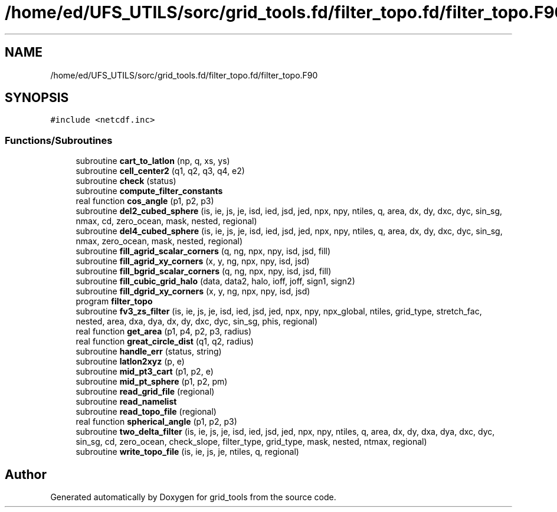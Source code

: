 .TH "/home/ed/UFS_UTILS/sorc/grid_tools.fd/filter_topo.fd/filter_topo.F90" 3 "Tue Mar 9 2021" "Version 1.0.0" "grid_tools" \" -*- nroff -*-
.ad l
.nh
.SH NAME
/home/ed/UFS_UTILS/sorc/grid_tools.fd/filter_topo.fd/filter_topo.F90
.SH SYNOPSIS
.br
.PP
\fC#include <netcdf\&.inc>\fP
.br

.SS "Functions/Subroutines"

.in +1c
.ti -1c
.RI "subroutine \fBcart_to_latlon\fP (np, q, xs, ys)"
.br
.ti -1c
.RI "subroutine \fBcell_center2\fP (q1, q2, q3, q4, e2)"
.br
.ti -1c
.RI "subroutine \fBcheck\fP (status)"
.br
.ti -1c
.RI "subroutine \fBcompute_filter_constants\fP"
.br
.ti -1c
.RI "real function \fBcos_angle\fP (p1, p2, p3)"
.br
.ti -1c
.RI "subroutine \fBdel2_cubed_sphere\fP (is, ie, js, je, isd, ied, jsd, jed, npx, npy, ntiles, q, area, dx, dy, dxc, dyc, sin_sg, nmax, cd, zero_ocean, mask, nested, regional)"
.br
.ti -1c
.RI "subroutine \fBdel4_cubed_sphere\fP (is, ie, js, je, isd, ied, jsd, jed, npx, npy, ntiles, q, area, dx, dy, dxc, dyc, sin_sg, nmax, zero_ocean, mask, nested, regional)"
.br
.ti -1c
.RI "subroutine \fBfill_agrid_scalar_corners\fP (q, ng, npx, npy, isd, jsd, fill)"
.br
.ti -1c
.RI "subroutine \fBfill_agrid_xy_corners\fP (x, y, ng, npx, npy, isd, jsd)"
.br
.ti -1c
.RI "subroutine \fBfill_bgrid_scalar_corners\fP (q, ng, npx, npy, isd, jsd, fill)"
.br
.ti -1c
.RI "subroutine \fBfill_cubic_grid_halo\fP (data, data2, halo, ioff, joff, sign1, sign2)"
.br
.ti -1c
.RI "subroutine \fBfill_dgrid_xy_corners\fP (x, y, ng, npx, npy, isd, jsd)"
.br
.ti -1c
.RI "program \fBfilter_topo\fP"
.br
.ti -1c
.RI "subroutine \fBfv3_zs_filter\fP (is, ie, js, je, isd, ied, jsd, jed, npx, npy, npx_global, ntiles, grid_type, stretch_fac, nested, area, dxa, dya, dx, dy, dxc, dyc, sin_sg, phis, regional)"
.br
.ti -1c
.RI "real function \fBget_area\fP (p1, p4, p2, p3, radius)"
.br
.ti -1c
.RI "real function \fBgreat_circle_dist\fP (q1, q2, radius)"
.br
.ti -1c
.RI "subroutine \fBhandle_err\fP (status, string)"
.br
.ti -1c
.RI "subroutine \fBlatlon2xyz\fP (p, e)"
.br
.ti -1c
.RI "subroutine \fBmid_pt3_cart\fP (p1, p2, e)"
.br
.ti -1c
.RI "subroutine \fBmid_pt_sphere\fP (p1, p2, pm)"
.br
.ti -1c
.RI "subroutine \fBread_grid_file\fP (regional)"
.br
.ti -1c
.RI "subroutine \fBread_namelist\fP"
.br
.ti -1c
.RI "subroutine \fBread_topo_file\fP (regional)"
.br
.ti -1c
.RI "real function \fBspherical_angle\fP (p1, p2, p3)"
.br
.ti -1c
.RI "subroutine \fBtwo_delta_filter\fP (is, ie, js, je, isd, ied, jsd, jed, npx, npy, ntiles, q, area, dx, dy, dxa, dya, dxc, dyc, sin_sg, cd, zero_ocean, check_slope, filter_type, grid_type, mask, nested, ntmax, regional)"
.br
.ti -1c
.RI "subroutine \fBwrite_topo_file\fP (is, ie, js, je, ntiles, q, regional)"
.br
.in -1c
.SH "Author"
.PP 
Generated automatically by Doxygen for grid_tools from the source code\&.
